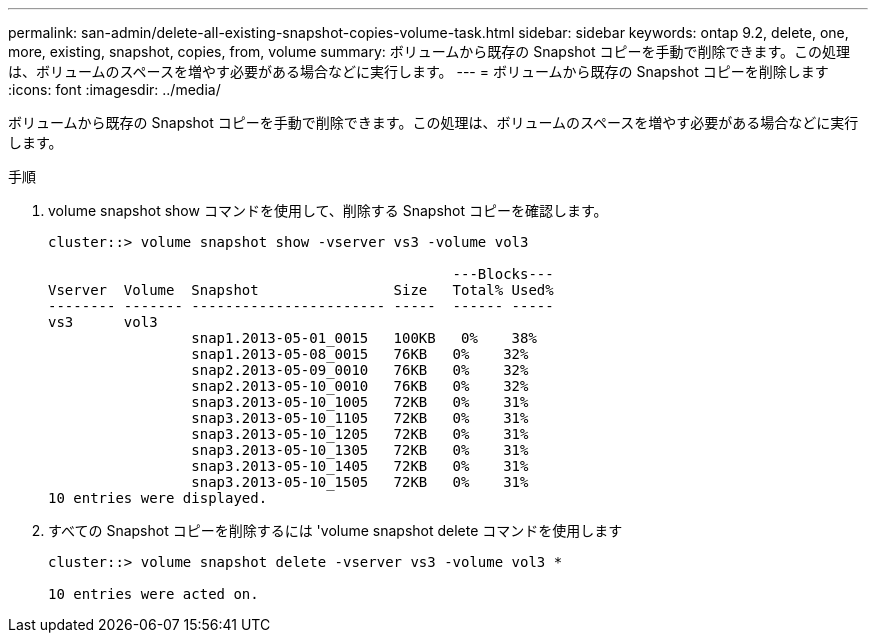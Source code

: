 ---
permalink: san-admin/delete-all-existing-snapshot-copies-volume-task.html 
sidebar: sidebar 
keywords: ontap 9.2, delete, one, more, existing, snapshot, copies, from, volume 
summary: ボリュームから既存の Snapshot コピーを手動で削除できます。この処理は、ボリュームのスペースを増やす必要がある場合などに実行します。 
---
= ボリュームから既存の Snapshot コピーを削除します
:icons: font
:imagesdir: ../media/


[role="lead"]
ボリュームから既存の Snapshot コピーを手動で削除できます。この処理は、ボリュームのスペースを増やす必要がある場合などに実行します。

.手順
. volume snapshot show コマンドを使用して、削除する Snapshot コピーを確認します。
+
[listing]
----
cluster::> volume snapshot show -vserver vs3 -volume vol3

                                                ---Blocks---
Vserver  Volume  Snapshot                Size   Total% Used%
-------- ------- ----------------------- -----  ------ -----
vs3      vol3
                 snap1.2013-05-01_0015   100KB   0%    38%
                 snap1.2013-05-08_0015   76KB   0%    32%
                 snap2.2013-05-09_0010   76KB   0%    32%
                 snap2.2013-05-10_0010   76KB   0%    32%
                 snap3.2013-05-10_1005   72KB   0%    31%
                 snap3.2013-05-10_1105   72KB   0%    31%
                 snap3.2013-05-10_1205   72KB   0%    31%
                 snap3.2013-05-10_1305   72KB   0%    31%
                 snap3.2013-05-10_1405   72KB   0%    31%
                 snap3.2013-05-10_1505   72KB   0%    31%
10 entries were displayed.
----
. すべての Snapshot コピーを削除するには 'volume snapshot delete コマンドを使用します
+
[listing]
----
cluster::> volume snapshot delete -vserver vs3 -volume vol3 *

10 entries were acted on.
----

